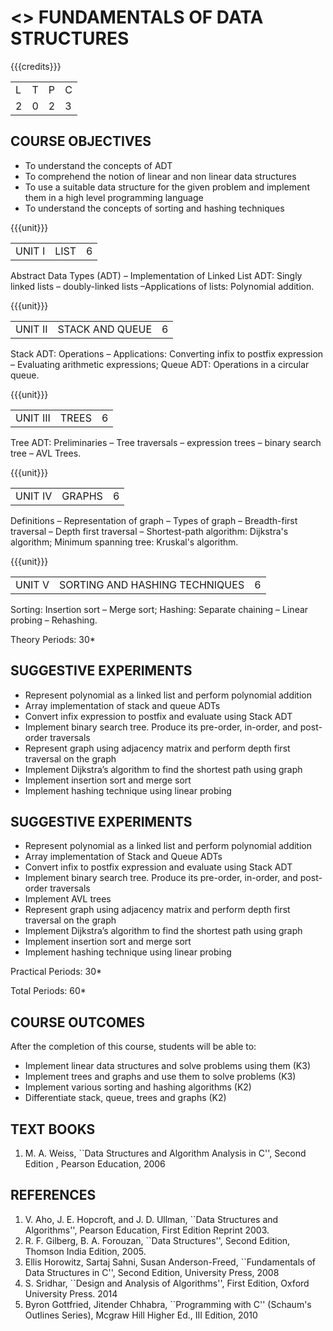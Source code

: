 * <<<OE1>>> FUNDAMENTALS OF DATA STRUCTURES
:properties:
:author: 
:end:

#+startup: showall

{{{credits}}}
| L | T | P | C |
| 2 | 0 | 2 | 3 |

** COURSE OBJECTIVES
- To understand the concepts of ADT 
- To comprehend the notion of linear and non linear data structures
- To use a suitable data structure for the given problem and implement them in a high level programming language
- To understand the concepts of sorting and hashing techniques

{{{unit}}}
|UNIT I | LIST | 6 |
Abstract Data Types (ADT) -- Implementation of Linked List ADT: Singly
linked lists -- doubly-linked lists --Applications of lists:
Polynomial addition.

{{{unit}}}
|UNIT II | STACK AND QUEUE | 6 |
Stack ADT: Operations -- Applications: Converting infix to postfix
expression -- Evaluating arithmetic expressions; Queue ADT: Operations
in a circular queue.

{{{unit}}}
|UNIT III | TREES | 6 |
Tree ADT: Preliminaries -- Tree traversals -- expression trees --
binary search tree -- AVL Trees.

{{{unit}}}
|UNIT IV | GRAPHS | 6 |
Definitions -- Representation of graph -- Types of graph --
Breadth-first traversal -- Depth first traversal -- Shortest-path
algorithm: Dijkstra's algorithm; Minimum spanning tree: Kruskal's
algorithm.

{{{unit}}}
|UNIT V | SORTING AND HASHING TECHNIQUES   | 6 |
Sorting: Insertion sort -- Merge sort; Hashing: Separate chaining –
Linear probing – Rehashing.

\hfill *Theory Periods: 30*

** SUGGESTIVE EXPERIMENTS
- Represent polynomial as a linked list and perform polynomial addition
- Array implementation of stack and queue ADTs
- Convert infix expression to postfix  and evaluate using Stack ADT
- Implement binary search tree. Produce its pre-order, in-order, and post-order traversals
- Represent graph using adjacency matrix and perform depth first traversal on the graph
- Implement Dijkstra’s algorithm to find the shortest path using graph
- Implement insertion sort and merge sort
- Implement hashing technique using linear probing

** SUGGESTIVE EXPERIMENTS
- Represent polynomial as a linked list and perform polynomial addition
- Array implementation of Stack and Queue ADTs
- Convert infix to postfix expression and evaluate using Stack ADT
- Implement binary search tree. Produce its pre-order, in-order, and post-order traversals
- Implement AVL trees
- Represent graph using adjacency matrix and perform depth first traversal on the graph
- Implement Dijkstra’s algorithm to find the shortest path using graph
- Implement insertion sort and merge sort
- Implement hashing technique using linear probing

\hfill *Practical Periods: 30*

\hfill *Total Periods: 60*

** COURSE OUTCOMES
After the completion of this course, students will be able to: 
- Implement linear data structures and solve problems using them  (K3)
- Implement trees and graphs and use them to solve problems (K3)
- Implement various sorting and hashing algorithms (K2)
- Differentiate stack, queue, trees and graphs (K2)

      
** TEXT BOOKS
1. M. A. Weiss, ``Data Structures and Algorithm Analysis in C'',
   Second Edition , Pearson Education, 2006

** REFERENCES
1. V. Aho, J. E. Hopcroft, and J. D. Ullman, ``Data Structures and
   Algorithms'', Pearson Education, First Edition Reprint 2003.
2. R. F. Gilberg, B. A. Forouzan, ``Data Structures'', Second Edition,
   Thomson India Edition, 2005.
3. Ellis Horowitz, Sartaj Sahni, Susan Anderson-Freed, ``Fundamentals
   of Data Structures in C'', Second Edition, University Press, 2008
4. S. Sridhar, ``Design and Analysis of Algorithms'', First Edition,
   Oxford University Press. 2014
5. Byron Gottfried, Jitender Chhabra, ``Programming with C'' (Schaum's
   Outlines Series), Mcgraw Hill Higher Ed., III Edition, 2010
